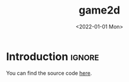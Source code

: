#+TITLE:       game2d
#+DESCRIPTION: A 2D game engine in C++ using SDL
#+DATE:        <2022-01-01 Mon>
#+IMAGE:       preview.gif
#+TAGS[]:      cpp gamedev
#+FILETAGS:    :cpp:gamedev:
#+OPTIONS:     toc:nil num:nil

#+CALL: ../../publish.org:generate-article-header[:eval yes]()

* Introduction                                                       :ignore:
You can find the source code [[https://github.com/dandersch/game2d][here]].

# endsnippet
